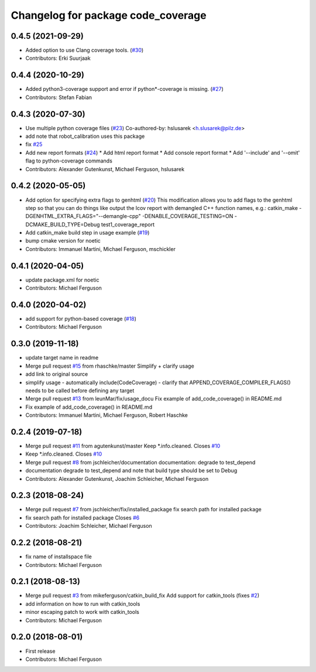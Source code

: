^^^^^^^^^^^^^^^^^^^^^^^^^^^^^^^^^^^
Changelog for package code_coverage
^^^^^^^^^^^^^^^^^^^^^^^^^^^^^^^^^^^

0.4.5 (2021-09-29)
------------------
* Added option to use Clang coverage tools. (`#30 <https://github.com/mikeferguson/code_coverage/issues/30>`_)
* Contributors: Erki Suurjaak

0.4.4 (2020-10-29)
------------------
* Added python3-coverage support and error if python*-coverage is missing. (`#27 <https://github.com/mikeferguson/code_coverage/issues/27>`_)
* Contributors: Stefan Fabian

0.4.3 (2020-07-30)
------------------
* Use multiple python coverage files (`#23 <https://github.com/mikeferguson/code_coverage/issues/23>`_)
  Co-authored-by: hslusarek <h.slusarek@pilz.de>
* add note that robot_calibration uses this package
* fix `#25 <https://github.com/mikeferguson/code_coverage/issues/25>`_
* Add new report formats (`#24 <https://github.com/mikeferguson/code_coverage/issues/24>`_)
  * Add html report format
  * Add console report format
  * Add '--include'  and '--omit' flag to python-coverage commands
* Contributors: Alexander Gutenkunst, Michael Ferguson, hslusarek

0.4.2 (2020-05-05)
------------------
* Add option for specifying extra flags to genhtml (`#20 <https://github.com/mikeferguson/code_coverage/issues/20>`_)
  This modification allows you to add flags to the genhtml step so that you can do things like output the lcov report with demangled C++ function names, e.g.:
  catkin_make -DGENHTML_EXTRA_FLAGS="--demangle-cpp" -DENABLE_COVERAGE_TESTING=ON -DCMAKE_BUILD_TYPE=Debug test1_coverage_report
* Add catkin_make build step in usage example (`#19 <https://github.com/mikeferguson/code_coverage/issues/19>`_)
* bump cmake version for noetic
* Contributors: Immanuel Martini, Michael Ferguson, mschickler

0.4.1 (2020-04-05)
------------------
* update package.xml for noetic
* Contributors: Michael Ferguson

0.4.0 (2020-04-02)
------------------
* add support for python-based coverage (`#18 <https://github.com/mikeferguson/code_coverage/issues/18>`_)
* Contributors: Michael Ferguson

0.3.0 (2019-11-18)
------------------
* update target name in readme
* Merge pull request `#15 <https://github.com/mikeferguson/code_coverage/issues/15>`_ from rhaschke/master
  Simplify + clarify usage
* add link to original source
* simplify usage
  - automatically include(CodeCoverage)
  - clarify that APPEND_COVERAGE_COMPILER_FLAGS() needs to be called before defining any target
* Merge pull request `#13 <https://github.com/mikeferguson/code_coverage/issues/13>`_ from leunMar/fix/usage_docu
  Fix example of add_code_coverage() in README.md
* Fix example of add_code_coverage() in README.md
* Contributors: Immanuel Martini, Michael Ferguson, Robert Haschke

0.2.4 (2019-07-18)
------------------
* Merge pull request `#11 <https://github.com/mikeferguson/code_coverage/issues/11>`_ from agutenkunst/master
  Keep *.info.cleaned. Closes `#10 <https://github.com/mikeferguson/code_coverage/issues/10>`_
* Keep *.info.cleaned. Closes `#10 <https://github.com/mikeferguson/code_coverage/issues/10>`_
* Merge pull request `#8 <https://github.com/mikeferguson/code_coverage/issues/8>`_ from jschleicher/documentation
  documentation: degrade to test_depend
* documentation degrade to test_depend
  and note that build type should be set to Debug
* Contributors: Alexander Gutenkunst, Joachim Schleicher, Michael Ferguson

0.2.3 (2018-08-24)
------------------
* Merge pull request `#7 <https://github.com/mikeferguson/code_coverage/issues/7>`_ from jschleicher/fix/installed_package
  fix search path for installed package
* fix search path for installed package
  Closes `#6 <https://github.com/mikeferguson/code_coverage/issues/6>`_
* Contributors: Joachim Schleicher, Michael Ferguson

0.2.2 (2018-08-21)
------------------
* fix name of installspace file
* Contributors: Michael Ferguson

0.2.1 (2018-08-13)
------------------
* Merge pull request `#3 <https://github.com/mikeferguson/code_coverage/issues/3>`_ from mikeferguson/catkin_build_fix
  Add support for catkin_tools (fixes `#2 <https://github.com/mikeferguson/code_coverage/issues/2>`_)
* add information on how to run with catkin_tools
* minor escaping patch to work with catkin_tools
* Contributors: Michael Ferguson

0.2.0 (2018-08-01)
------------------
* First release
* Contributors: Michael Ferguson
